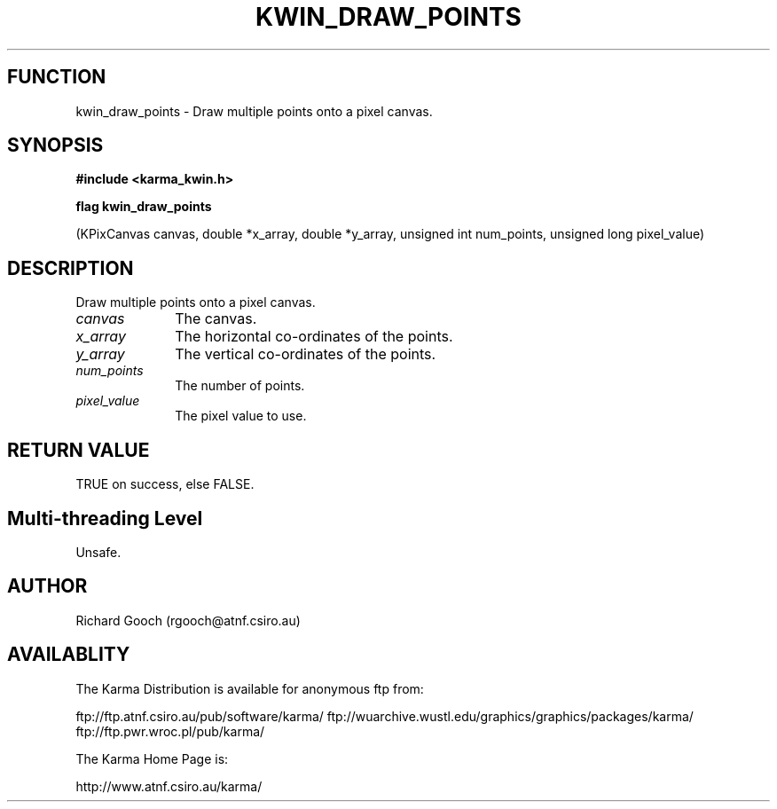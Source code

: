 .TH KWIN_DRAW_POINTS 3 "13 Nov 2005" "Karma Distribution"
.SH FUNCTION
kwin_draw_points \- Draw multiple points onto a pixel canvas.
.SH SYNOPSIS
.B #include <karma_kwin.h>
.sp
.B flag kwin_draw_points
.sp
(KPixCanvas canvas, double *x_array, double *y_array,
unsigned int num_points, unsigned long pixel_value)
.SH DESCRIPTION
Draw multiple points onto a pixel canvas.
.IP \fIcanvas\fP 1i
The canvas.
.IP \fIx_array\fP 1i
The horizontal co-ordinates of the points.
.IP \fIy_array\fP 1i
The vertical co-ordinates of the points.
.IP \fInum_points\fP 1i
The number of points.
.IP \fIpixel_value\fP 1i
The pixel value to use.
.SH RETURN VALUE
TRUE on success, else FALSE.
.SH Multi-threading Level
Unsafe.
.SH AUTHOR
Richard Gooch (rgooch@atnf.csiro.au)
.SH AVAILABLITY
The Karma Distribution is available for anonymous ftp from:

ftp://ftp.atnf.csiro.au/pub/software/karma/
ftp://wuarchive.wustl.edu/graphics/graphics/packages/karma/
ftp://ftp.pwr.wroc.pl/pub/karma/

The Karma Home Page is:

http://www.atnf.csiro.au/karma/
